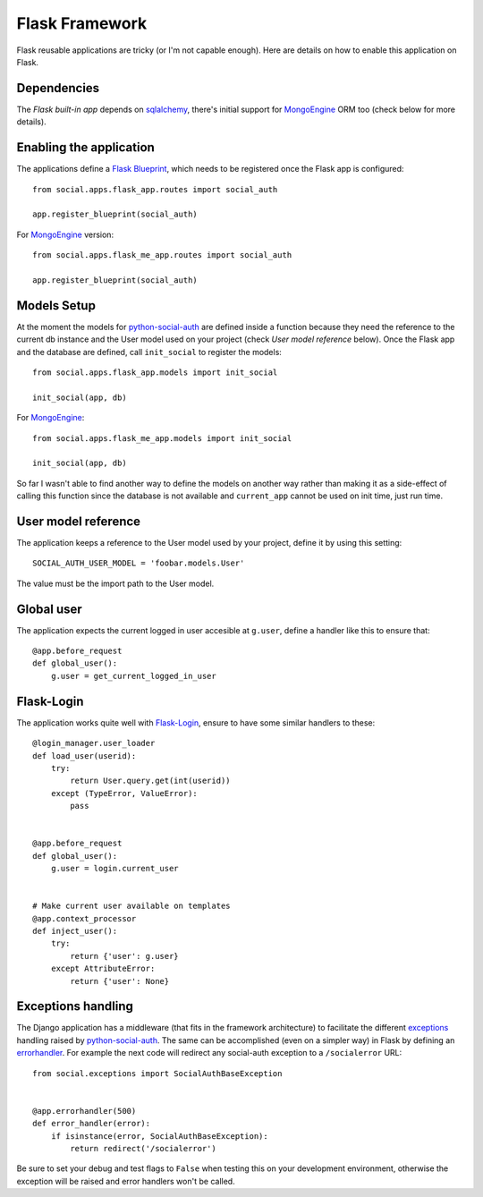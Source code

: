 Flask Framework
===============

Flask reusable applications are tricky (or I'm not capable enough). Here are
details on how to enable this application on Flask.


Dependencies
------------

The `Flask built-in app` depends on sqlalchemy_, there's initial support for
MongoEngine_ ORM too (check below for more details).


Enabling the application
------------------------

The applications define a `Flask Blueprint`_, which needs to be registered once
the Flask app is configured::

    from social.apps.flask_app.routes import social_auth

    app.register_blueprint(social_auth)

For MongoEngine_ version::

    from social.apps.flask_me_app.routes import social_auth

    app.register_blueprint(social_auth)


Models Setup
------------

At the moment the models for python-social-auth_ are defined inside a function
because they need the reference to the current db instance and the User model
used on your project (check *User model reference* below). Once the Flask app
and the database are defined, call ``init_social`` to register the models::

    from social.apps.flask_app.models import init_social

    init_social(app, db)

For MongoEngine_::

    from social.apps.flask_me_app.models import init_social

    init_social(app, db)

So far I wasn't able to find another way to define the models on another way
rather than making it as a side-effect of calling this function since the
database is not available and ``current_app`` cannot be used on init time, just
run time.


User model reference
--------------------

The application keeps a reference to the User model used by your project,
define it by using this setting::

    SOCIAL_AUTH_USER_MODEL = 'foobar.models.User'

The value must be the import path to the User model.


Global user
-----------

The application expects the current logged in user accesible at ``g.user``,
define a handler like this to ensure that::

    @app.before_request
    def global_user():
        g.user = get_current_logged_in_user


Flask-Login
-----------

The application works quite well with Flask-Login_, ensure to have some similar
handlers to these::

    @login_manager.user_loader
    def load_user(userid):
        try:
            return User.query.get(int(userid))
        except (TypeError, ValueError):
            pass


    @app.before_request
    def global_user():
        g.user = login.current_user


    # Make current user available on templates
    @app.context_processor
    def inject_user():
        try:
            return {'user': g.user}
        except AttributeError:
            return {'user': None}


Exceptions handling
-------------------

The Django application has a middleware (that fits in the framework
architecture) to facilitate the different exceptions_ handling raised by
python-social-auth_. The same can be accomplished (even on a simpler way) in
Flask by defining an errorhandler_. For example the next code will redirect any
social-auth exception to a ``/socialerror`` URL::

    from social.exceptions import SocialAuthBaseException


    @app.errorhandler(500)
    def error_handler(error):
        if isinstance(error, SocialAuthBaseException):
            return redirect('/socialerror')


Be sure to set your debug and test flags to ``False`` when testing this on your
development environment, otherwise the exception will be raised and error
handlers won't be called.


.. _Flask Blueprint: http://flask.pocoo.org/docs/blueprints/
.. _Flask-Login: https://github.com/maxcountryman/flask-login
.. _python-social-auth: https://github.com/omab/python-social-auth
.. _Flask built-in app: https://github.com/omab/python-social-auth/tree/master/social/apps/flask_app
.. _sqlalchemy: http://www.sqlalchemy.org/
.. _exceptions: https://github.com/omab/python-social-auth/blob/master/social/exceptions.py
.. _errorhandler: http://flask.pocoo.org/docs/api/#flask.Flask.errorhandler
.. _MongoEngine: http://mongoengine.org
